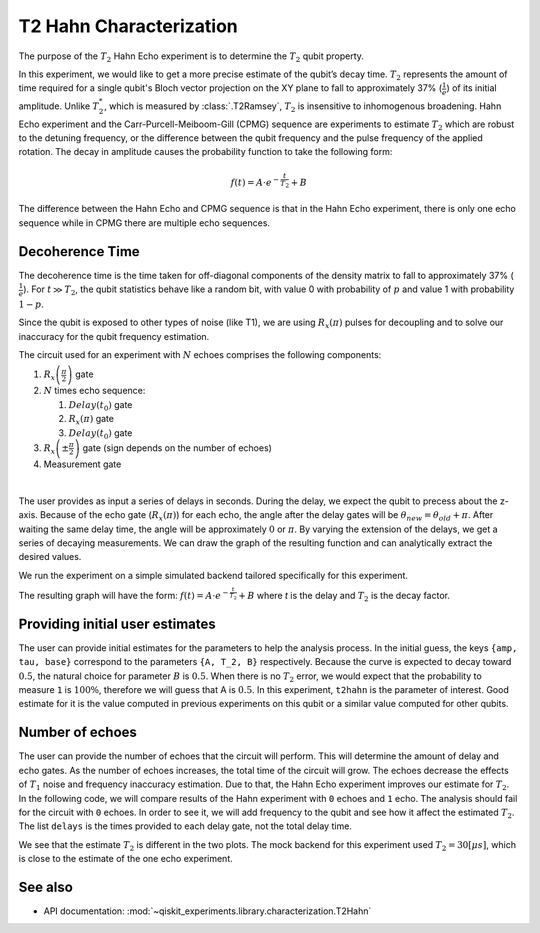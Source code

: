 T2 Hahn Characterization
========================

The purpose of the :math:`T_2` Hahn Echo experiment is to determine the 
:math:`T_2` qubit property.

In this experiment, we would like to get a more precise estimate of the qubit’s decay
time. :math:`T_2` represents the amount of time required for a single qubit's Bloch
vector projection on the XY plane to fall to approximately 37% (:math:`\frac{1}{e}`) of
its initial amplitude. Unlike :math:`T_2^*`, which is measured by :class:`.T2Ramsey`,
:math:`T_2` is insensitive to inhomogenous broadening. Hahn Echo experiment and the
Carr-Purcell-Meiboom-Gill (CPMG) sequence are experiments to estimate :math:`T_2` which
are robust to the detuning frequency, or the difference between the qubit frequency and
the pulse frequency of the applied rotation. The decay in amplitude causes the
probability function to take the following form:

.. math:: f(t) = A \cdot e^{-\frac{t}{T_2}}+ B

The difference between the Hahn Echo and CPMG sequence is that in the Hahn Echo
experiment, there is only one echo sequence while in CPMG there are
multiple echo sequences.

Decoherence Time
----------------

The decoherence time is the time taken for off-diagonal components of the
density matrix to fall to approximately 37% (:math:`\frac{1}{e}`). For
:math:`t\gg T_2`, the qubit statistics behave like a random bit, with
value 0 with probability of :math:`p` and value 1 with probability :math:`1-p`.

Since the qubit is exposed to other types of noise (like T1), we are
using :math:`R_x(\pi)` pulses for decoupling and to solve our inaccuracy
for the qubit frequency estimation.

.. jupyter-execute::

    import qiskit
    from qiskit_experiments.library.characterization.t2hahn import T2Hahn

The circuit used for an experiment with :math:`N` echoes comprises the
following components:

#. :math:`R_x\left(\frac{\pi}{2} \right)` gate
#. :math:`N` times echo sequence:

   #. :math:`Delay \left(t_{0} \right)` gate
   #. :math:`R_x \left(\pi \right)` gate
   #. :math:`Delay \left(t_{0} \right)` gate

#. :math:`R_x \left(\pm \frac{\pi}{2} \right)` gate (sign depends on the number of echoes)
#. Measurement gate

|

The user provides as input a series of delays in seconds. During the
delay, we expect the qubit to precess about the z-axis. Because of the
echo gate (:math:`R_x(\pi)`) for each echo, the angle after the delay
gates will be :math:`\theta_{new} = \theta_{old} + \pi`. After waiting
the same delay time, the angle will be approximately :math:`0` or
:math:`\pi`. By varying the extension of the delays, we get a series of
decaying measurements. We can draw the graph of the resulting function
and can analytically extract the desired values.

.. jupyter-execute::

    qubit = 0
    conversion_factor = 1e-6 # our delay will be in micro-sec
    delays = list(range(0, 50, 1) )
    delays = [float(_) * conversion_factor for _ in delays]
    number_of_echoes = 1
    
    # Create a T2Hahn experiment. Print the first circuit as an example
    exp1 = T2Hahn(physical_qubits=[qubit], delays=delays, num_echoes=number_of_echoes)
    print(exp1.circuits()[0])


We run the experiment on a simple simulated backend tailored
specifically for this experiment.

.. jupyter-execute::

    from qiskit_experiments.test.t2hahn_backend import T2HahnBackend
    
    estimated_t2hahn = 20 * conversion_factor
    # The behavior of the backend is determined by the following parameters
    backend = T2HahnBackend(
        t2hahn=[estimated_t2hahn],
        frequency=[100100],
        initialization_error=[0.0],
        readout0to1=[0.02],
        readout1to0=[0.02],
    )

The resulting graph will have the form:
:math:`f(t) = A \cdot e^{-\frac{t}{T_2}}+ B` where *t* is the delay and
:math:`T_2` is the decay factor.

.. jupyter-execute::

    exp1.analysis.set_options(p0=None, plot=True)
    expdata1 = exp1.run(backend=backend, shots=2000, seed_simulator=101)
    expdata1.block_for_results()  # Wait for job/analysis to finish.
    
    # Display the figure
    display(expdata1.figure(0))

.. jupyter-execute::

    # Print results
    for result in expdata1.analysis_results():
        print(result)


Providing initial user estimates
--------------------------------

The user can provide initial estimates for the parameters to help the
analysis process. In the initial guess, the keys ``{amp, tau, base}``
correspond to the parameters ``{A, T_2, B}`` respectively. Because the
curve is expected to decay toward :math:`0.5`, the natural choice for
parameter :math:`B` is :math:`0.5`. When there is no :math:`T_2` error,
we would expect that the probability to measure ``1`` is :math:`100\%`,
therefore we will guess that A is :math:`0.5`. In this experiment,
``t2hahn`` is the parameter of interest. Good estimate for it is the
value computed in previous experiments on this qubit or a similar value
computed for other qubits.

.. jupyter-execute::

    exp_with_p0 = T2Hahn(physical_qubits=[qubit], delays=delays, num_echoes=number_of_echoes)
    exp_with_p0.analysis.set_options(p0={"amp": 0.5, "tau": estimated_t2hahn, "base": 0.5})
    expdata_with_p0 = exp_with_p0.run(backend=backend, shots=2000, seed_simulator=101)
    expdata_with_p0.block_for_results()
    
    # Display fit figure
    display(expdata_with_p0.figure(0))

.. jupyter-execute::

    # Print results
    for result in expdata_with_p0.analysis_results():
        print(result)



Number of echoes
----------------

The user can provide the number of echoes that the circuit will perform.
This will determine the amount of delay and echo gates. As the number of
echoes increases, the total time of the circuit will grow. The echoes
decrease the effects of :math:`T_{1}` noise and frequency inaccuracy
estimation. Due to that, the Hahn Echo experiment improves our estimate
for :math:`T_{2}`. In the following code, we will compare results of the
Hahn experiment with ``0`` echoes and ``1`` echo. The analysis should
fail for the circuit with ``0`` echoes. In order to see it, we will add
frequency to the qubit and see how it affect the estimated :math:`T_2`.
The list ``delays`` is the times provided to each delay gate, not the
total delay time.

.. jupyter-execute::

    import numpy as np
    
    qubit2 = 0
    # set the desired delays
    conversion_factor = 1e-6
    
    # The delays aren't equally spaced due the behavior of the exponential
    # decay curve where the change in the result during earlier times is 
    # larger than later times. In addition, since the total delay is 
    # 'delay * 2 * num_of_echoes', the construction of the delays for 
    # each experiment will be different such that their total length
    # will be the same.
    
    # Delays for Hahn Echo Experiment with 0 echoes
    delays2 = np.append(
                        (np.linspace(0.0, 51.0, num=26)).astype(float),
                        (np.linspace(53, 100.0, num=25)).astype(float),
                    )
    
    delays2 = [float(_) * conversion_factor for _ in delays2]
    
    # Delays for Hahn Echo Experiment with 1 echo
    delays3 = np.append(
                        (np.linspace(0.0, 25.5, num=26)).astype(float),
                        (np.linspace(26.5, 50, num=25)).astype(float),
                    )  
    delays3 = [float(_) * conversion_factor for _ in delays3]
    
    num_echoes = 1
    estimated_t2hahn2 = 30 * conversion_factor
    
    # Create a T2Hahn experiment with 0 echoes
    exp2_0echoes = T2Hahn([qubit2], delays2, num_echoes=0)
    exp2_0echoes.analysis.set_options(p0={"amp": 0.5, "tau": estimated_t2hahn2, "base": 0.5})
    print("The first circuit of hahn echo experiment with 0 echoes:")
    print(exp2_0echoes.circuits()[0])
    
    # Create a T2Hahn experiment with 1 echo. Print the first circuit as an example
    exp2_1echoes = T2Hahn([qubit2], delays3, num_echoes=num_echoes)
    exp2_1echoes.analysis.set_options(p0={"amp": 0.5, "tau": estimated_t2hahn2, "base": 0.5})
    print("The first circuit of hahn echo experiment with 1 echo:")
    print(exp2_1echoes.circuits()[0])
    


.. jupyter-execute::

    from qiskit_experiments.test.t2hahn_backend import T2HahnBackend
    
    detuning_frequency = 2 * np.pi * 10000
    
    # The behavior of the backend is determined by the following parameters
    backend2 = T2HahnBackend(
        t2hahn=[estimated_t2hahn2],
        frequency=[detuning_frequency],
        initialization_error=[0.0],
        readout0to1=[0.02],
        readout1to0=[0.02],)
    
    # Analysis for Hahn Echo experiment with 0 echoes.
    expdata2_0echoes = exp2_0echoes.run(backend=backend2, shots=2000, seed_simulator=101)
    expdata2_0echoes.block_for_results()  # Wait for job/analysis to finish.
    
    # Analysis for Hahn Echo experiment with 1 echo
    expdata2_1echoes = exp2_1echoes.run(backend=backend2, shots=2000, seed_simulator=101)
    expdata2_1echoes.block_for_results()  # Wait for job/analysis to finish.
    
    # Display the figure
    print("Hahn Echo with 0 echoes:")
    display(expdata2_0echoes.figure(0))
    print("Hahn Echo with 1 echo:")
    display(expdata2_1echoes.figure(0))


We see that the estimate :math:`T_2` is different in the two plots. The
mock backend for this experiment used :math:`T_{2} = 30[\mu s]`, which
is close to the estimate of the one echo experiment.

See also
--------

* API documentation: :mod:`~qiskit_experiments.library.characterization.T2Hahn`
